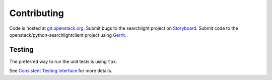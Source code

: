 ============
Contributing
============

Code is hosted at `git.openstack.org`_. Submit bugs to the searchlight project
on `Storyboard`_. Submit code to the openstack/python-searchlightclient project
using `Gerrit`_.

.. _git.openstack.org: https://git.openstack.org/cgit/openstack/python-searchlightclient
.. _Storyboard: https://storyboard.openstack.org/#!/project_group/93
.. _Gerrit: https://docs.openstack.org/infra/manual/developers.html#development-workflow

Testing
-------

The preferred way to run the unit tests is using ``tox``.

See `Consistent Testing Interface`_ for more details.

.. _Consistent Testing Interface: https://git.openstack.org/cgit/openstack/governance/tree/reference/project-testing-interface.rst
